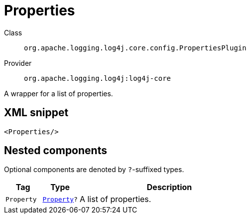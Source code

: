 ////
Licensed to the Apache Software Foundation (ASF) under one or more
contributor license agreements. See the NOTICE file distributed with
this work for additional information regarding copyright ownership.
The ASF licenses this file to You under the Apache License, Version 2.0
(the "License"); you may not use this file except in compliance with
the License. You may obtain a copy of the License at

    https://www.apache.org/licenses/LICENSE-2.0

Unless required by applicable law or agreed to in writing, software
distributed under the License is distributed on an "AS IS" BASIS,
WITHOUT WARRANTIES OR CONDITIONS OF ANY KIND, either express or implied.
See the License for the specific language governing permissions and
limitations under the License.
////

[#org_apache_logging_log4j_core_config_PropertiesPlugin]
= Properties

Class:: `org.apache.logging.log4j.core.config.PropertiesPlugin`
Provider:: `org.apache.logging.log4j:log4j-core`


A wrapper for a list of properties.

[#org_apache_logging_log4j_core_config_PropertiesPlugin-XML-snippet]
== XML snippet
[source, xml]
----
<Properties/>
----

[#org_apache_logging_log4j_core_config_PropertiesPlugin-components]
== Nested components

Optional components are denoted by `?`-suffixed types.

[cols="1m,1m,5"]
|===
|Tag|Type|Description

|Property
|xref:../log4j-core/org.apache.logging.log4j.core.config.Property.adoc[Property]?
a|A list of properties.

|===
